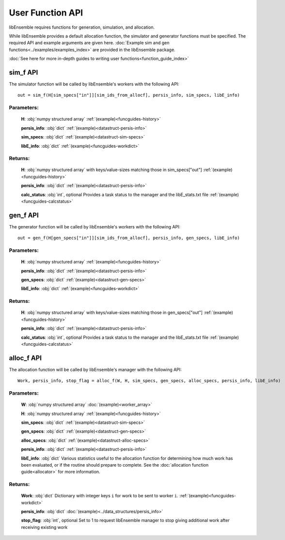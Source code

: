 User Function API
-----------------
.. _user_api:

libEnsemble requires functions for generation, simulation, and allocation.

While libEnsemble provides a default allocation function, the simulator and generator functions
must be specified. The required API and example arguments are given here.
:doc:`Example sim and gen functions<../examples/examples_index>` are provided in the
libEnsemble package.

:doc:`See here for more in-depth guides to writing user functions<function_guide_index>`

sim_f API
~~~~~~~~~
.. _api_sim_f:

The simulator function will be called by libEnsemble's workers with the following API::

    out = sim_f(H[sim_specs["in"]][sim_ids_from_allocf], persis_info, sim_specs, libE_info)

Parameters:
***********

  **H**: :obj:`numpy structured array`
  :ref:`(example)<funcguides-history>`

  **persis_info**: :obj:`dict`
  :ref:`(example)<datastruct-persis-info>`

  **sim_specs**: :obj:`dict`
  :ref:`(example)<datastruct-sim-specs>`

  **libE_info**: :obj:`dict`
  :ref:`(example)<funcguides-workdict>`

Returns:
********

  **H**: :obj:`numpy structured array`
  with keys/value-sizes matching those in sim_specs["out"]
  :ref:`(example)<funcguides-history>`

  **persis_info**: :obj:`dict`
  :ref:`(example)<datastruct-persis-info>`

  **calc_status**: :obj:`int`, optional
  Provides a task status to the manager and the libE_stats.txt file
  :ref:`(example)<funcguides-calcstatus>`

gen_f API
~~~~~~~~~
.. _api_gen_f:

The generator function will be called by libEnsemble's workers with the following API::

    out = gen_f(H[gen_specs["in"]][sim_ids_from_allocf], persis_info, gen_specs, libE_info)

Parameters:
***********

  **H**: :obj:`numpy structured array`
  :ref:`(example)<funcguides-history>`

  **persis_info**: :obj:`dict`
  :ref:`(example)<datastruct-persis-info>`

  **gen_specs**: :obj:`dict`
  :ref:`(example)<datastruct-gen-specs>`

  **libE_info**: :obj:`dict`
  :ref:`(example)<funcguides-workdict>`

Returns:
********

  **H**: :obj:`numpy structured array`
  with keys/value-sizes matching those in gen_specs["out"]
  :ref:`(example)<funcguides-history>`

  **persis_info**: :obj:`dict`
  :ref:`(example)<datastruct-persis-info>`

  **calc_status**: :obj:`int`, optional
  Provides a task status to the manager and the libE_stats.txt file
  :ref:`(example)<funcguides-calcstatus>`

alloc_f API
~~~~~~~~~~~
.. _api_alloc_f:

The allocation function will be called by libEnsemble's manager with the following API::

  Work, persis_info, stop_flag = alloc_f(W, H, sim_specs, gen_specs, alloc_specs, persis_info, libE_info)

Parameters:
***********

  **W**: :obj:`numpy structured array`
  :doc:`(example)<worker_array>`

  **H**: :obj:`numpy structured array`
  :ref:`(example)<funcguides-history>`

  **sim_specs**: :obj:`dict`
  :ref:`(example)<datastruct-sim-specs>`

  **gen_specs**: :obj:`dict`
  :ref:`(example)<datastruct-gen-specs>`

  **alloc_specs**: :obj:`dict`
  :ref:`(example)<datastruct-alloc-specs>`

  **persis_info**: :obj:`dict`
  :ref:`(example)<datastruct-persis-info>`

  **libE_info**: :obj:`dict`
  Various statistics useful to the allocation function for determining how much
  work has been evaluated, or if the routine should prepare to complete. See
  the :doc:`allocation function guide<allocator>` for more
  information.

Returns:
********

  **Work**: :obj:`dict`
  Dictionary with integer keys ``i`` for work to be sent to worker ``i``.
  :ref:`(example)<funcguides-workdict>`

  **persis_info**: :obj:`dict`
  :doc:`(example)<../data_structures/persis_info>`

  **stop_flag**: :obj:`int`, optional
  Set to 1 to request libEnsemble manager to stop giving additional work after
  receiving existing work
